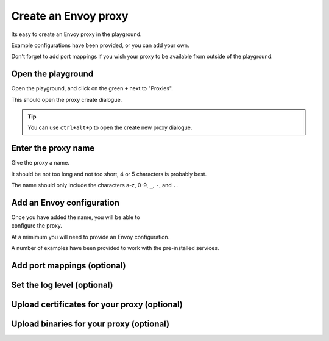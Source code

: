 
Create an Envoy proxy
=====================

Its easy to create an Envoy proxy in the playground.

Example configurations have been provided, or you can add your own.

Don't forget to add port mappings if you wish your proxy to be available
from outside of the playground.

.. rst-class::  clearfix

Open the playground
-------------------

..  figure:: ../_static/screenshots/home.png
    :figclass: screenshot
    :scale: 100
    :width: 40%
    :align: right
    :class: with-shadow

Open the playground, and click on the green ``+`` next to "Proxies".

This should open the proxy create dialogue.

.. tip::

   You can use ``ctrl+alt+p`` to open the create new proxy dialogue.

.. rst-class::  clearfix

Enter the proxy name
--------------------

..  figure:: ../_static/screenshots/proxy-create.png
    :figclass: screenshot
    :figwidth: 400px
    :align: right
    :class: with-shadow

Give the proxy a name.

It should be not too long and not too short, 4 or 5 characters is probably best.

The name should only include the characters a-z, 0-9, ``_``, ``-``, and ``.``.

.. rst-class::  clearfix

Add an Envoy configuration
--------------------------

..  figure:: ../_static/screenshots/proxy-create-name.png
    :figclass: screenshot
    :figwidth: 400px
    :align: right

Once you have added the name, you will be able to configure the proxy.

At a mimimum you will need to provide an Envoy configuration.

A number of examples have been provided to work with the pre-installed services.


Add port mappings (optional)
----------------------------

Set the log level (optional)
----------------------------

Upload certificates for your proxy (optional)
---------------------------------------------

Upload binaries for your proxy (optional)
-----------------------------------------
